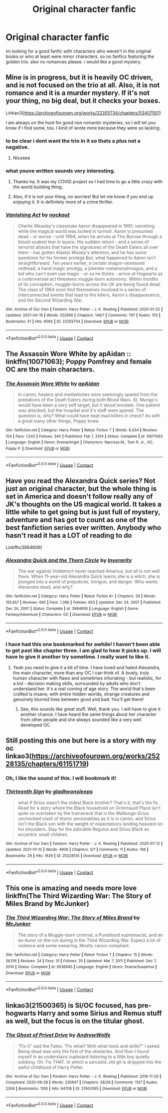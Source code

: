 #+TITLE: Original character fanfic

* Original character fanfic
:PROPERTIES:
:Author: das_cthulu
:Score: 15
:DateUnix: 1619099953.0
:DateShort: 2021-Apr-22
:FlairText: Recommendation
:END:
im looking for a good fanfic with characters who weren't in the original books or who at least were minor characters. so no fanfics featuring the golden trio. also no romances please. i would like a good mystery.


** Mine is in progress, but it is heavily OC driven, and is not focused on the trio at all. Also, it is not romance and it is a murder mystery. If it's not your thing, no big deal, but it checks your boxes.

Linkao3([[https://archiveofourown.org/works/22355734/chapters/53407501]])

I am always on the hunt for good non romantic mysteries, so I will let you know if i find some, too. I kind of wrote mine because they were so lacking.
:PROPERTIES:
:Author: nock_out_
:Score: 2
:DateUnix: 1619118692.0
:DateShort: 2021-Apr-22
:END:

*** to be clear i dont want the trio in it so thats a plus not a negative.
:PROPERTIES:
:Author: das_cthulu
:Score: 3
:DateUnix: 1619120109.0
:DateShort: 2021-Apr-23
:END:

**** Niceeee
:PROPERTIES:
:Author: nock_out_
:Score: 2
:DateUnix: 1619120715.0
:DateShort: 2021-Apr-23
:END:


*** what youve written sounds very interesting.
:PROPERTIES:
:Author: das_cthulu
:Score: 3
:DateUnix: 1619120186.0
:DateShort: 2021-Apr-23
:END:

**** Thanks ha. It was my COVID project so I had time to go a little crazy with the world building thing.
:PROPERTIES:
:Author: nock_out_
:Score: 2
:DateUnix: 1619120791.0
:DateShort: 2021-Apr-23
:END:


**** Also, if it is not your thing, no worries! But let me know if you end up enjoying it. It is definitely more of a crime thriller.
:PROPERTIES:
:Author: nock_out_
:Score: 2
:DateUnix: 1619121244.0
:DateShort: 2021-Apr-23
:END:


*** [[https://archiveofourown.org/works/22355734][*/Vanishing Act/*]] by [[https://www.archiveofourown.org/users/nockout/pseuds/nockout][/nockout/]]

#+begin_quote
  Charlie Weasley's classmate Aaron disappeared in 1991; vanishing while the magical world was locked in turmoil. Aaron is presumed dead - or worse - until 1994, when he arrives at The Burrow through a blood-soaked tear in space. His sudden return - and a series of terrorist attacks that have the signatures of the Death Eaters all over them - has gotten Alastor Moody's attention, and he has some questions for his former protégé.But, what happened to Aaron isn't straightforward. Ten years earlier, a certain dragon-obsessed redhead, a hand magic prodigy, a jokester metamorphmagus, and a kid who can't even use magic - or so he thinks - arrive at Hogwarts as a controversial act threatens muggle-born autonomy. Within months of its conception, muggle-borns across the UK are being found dead. The class of 1984 soon find themselves involved in a series of interconnected events that lead to the killers, Aaron's disappearance, and the Second Wizarding War.
#+end_quote

^{/Site/:} ^{Archive} ^{of} ^{Our} ^{Own} ^{*|*} ^{/Fandom/:} ^{Harry} ^{Potter} ^{-} ^{J.} ^{K.} ^{Rowling} ^{*|*} ^{/Published/:} ^{2020-01-22} ^{*|*} ^{/Updated/:} ^{2021-04-19} ^{*|*} ^{/Words/:} ^{252956} ^{*|*} ^{/Chapters/:} ^{149/?} ^{*|*} ^{/Comments/:} ^{797} ^{*|*} ^{/Kudos/:} ^{155} ^{*|*} ^{/Bookmarks/:} ^{51} ^{*|*} ^{/Hits/:} ^{8092} ^{*|*} ^{/ID/:} ^{22355734} ^{*|*} ^{/Download/:} ^{[[https://archiveofourown.org/downloads/22355734/Vanishing%20Act.epub?updated_at=1619115158][EPUB]]} ^{or} ^{[[https://archiveofourown.org/downloads/22355734/Vanishing%20Act.mobi?updated_at=1619115158][MOBI]]}

--------------

*FanfictionBot*^{2.0.0-beta} | [[https://github.com/FanfictionBot/reddit-ffn-bot/wiki/Usage][Usage]] | [[https://www.reddit.com/message/compose?to=tusing][Contact]]
:PROPERTIES:
:Author: FanfictionBot
:Score: 2
:DateUnix: 1619118709.0
:DateShort: 2021-Apr-22
:END:


** The Assassin Wore White by apAidan :: linkffn(10071063); Poppy Pomfrey and female OC are the main characters.
:PROPERTIES:
:Author: studynight
:Score: 2
:DateUnix: 1619134306.0
:DateShort: 2021-Apr-23
:END:

*** [[https://www.fanfiction.net/s/10071063/1/][*/The Assassin Wore White/*]] by [[https://www.fanfiction.net/u/2569626/apAidan][/apAidan/]]

#+begin_quote
  In canon, healers and mediwitches were seemingly spared from the predations of the Death Eaters during both Blood Wars. St. Mungo's would have been a very soft target, but it stood inviolate. One patient was attacked, but the hospital and it's staff were spared. The question is, why? What could have kept mad killers in check? As with a great many other things, Poppy knew.
#+end_quote

^{/Site/:} ^{fanfiction.net} ^{*|*} ^{/Category/:} ^{Harry} ^{Potter} ^{*|*} ^{/Rated/:} ^{Fiction} ^{T} ^{*|*} ^{/Words/:} ^{9,434} ^{*|*} ^{/Reviews/:} ^{154} ^{*|*} ^{/Favs/:} ^{1,542} ^{*|*} ^{/Follows/:} ^{340} ^{*|*} ^{/Published/:} ^{Feb} ^{1,} ^{2014} ^{*|*} ^{/Status/:} ^{Complete} ^{*|*} ^{/id/:} ^{10071063} ^{*|*} ^{/Language/:} ^{English} ^{*|*} ^{/Genre/:} ^{Drama/Angst} ^{*|*} ^{/Characters/:} ^{Narcissa} ^{M.,} ^{Tom} ^{R.} ^{Jr.,} ^{OC,} ^{Poppy} ^{P.} ^{*|*} ^{/Download/:} ^{[[http://www.ff2ebook.com/old/ffn-bot/index.php?id=10071063&source=ff&filetype=epub][EPUB]]} ^{or} ^{[[http://www.ff2ebook.com/old/ffn-bot/index.php?id=10071063&source=ff&filetype=mobi][MOBI]]}

--------------

*FanfictionBot*^{2.0.0-beta} | [[https://github.com/FanfictionBot/reddit-ffn-bot/wiki/Usage][Usage]] | [[https://www.reddit.com/message/compose?to=tusing][Contact]]
:PROPERTIES:
:Author: FanfictionBot
:Score: 1
:DateUnix: 1619134326.0
:DateShort: 2021-Apr-23
:END:


** Have you read the Alexandra Quick series? Not just an original character, but the whole thing is set in America and doesn't follow really any of JK's thoughts on the US magical world. It takes a little while to get going but is just full of mystery, adventure and has got to count as one of the best fanfiction series ever written. Anybody who hasn't read it has a LOT of reading to do

Linkffn(3964606)
:PROPERTIES:
:Author: walaska
:Score: 1
:DateUnix: 1619125468.0
:DateShort: 2021-Apr-23
:END:

*** [[https://www.fanfiction.net/s/3964606/1/][*/Alexandra Quick and the Thorn Circle/*]] by [[https://www.fanfiction.net/u/1374917/Inverarity][/Inverarity/]]

#+begin_quote
  The war against Voldemort never reached America, but all is not well there. When 11-year-old Alexandra Quick learns she is a witch, she is plunged into a world of prejudices, intrigue, and danger. Who wants Alexandra dead, and why?
#+end_quote

^{/Site/:} ^{fanfiction.net} ^{*|*} ^{/Category/:} ^{Harry} ^{Potter} ^{*|*} ^{/Rated/:} ^{Fiction} ^{K+} ^{*|*} ^{/Chapters/:} ^{29} ^{*|*} ^{/Words/:} ^{165,657} ^{*|*} ^{/Reviews/:} ^{692} ^{*|*} ^{/Favs/:} ^{1,386} ^{*|*} ^{/Follows/:} ^{653} ^{*|*} ^{/Updated/:} ^{Dec} ^{24,} ^{2007} ^{*|*} ^{/Published/:} ^{Dec} ^{24,} ^{2007} ^{*|*} ^{/Status/:} ^{Complete} ^{*|*} ^{/id/:} ^{3964606} ^{*|*} ^{/Language/:} ^{English} ^{*|*} ^{/Genre/:} ^{Fantasy/Adventure} ^{*|*} ^{/Characters/:} ^{OC} ^{*|*} ^{/Download/:} ^{[[http://www.ff2ebook.com/old/ffn-bot/index.php?id=3964606&source=ff&filetype=epub][EPUB]]} ^{or} ^{[[http://www.ff2ebook.com/old/ffn-bot/index.php?id=3964606&source=ff&filetype=mobi][MOBI]]}

--------------

*FanfictionBot*^{2.0.0-beta} | [[https://github.com/FanfictionBot/reddit-ffn-bot/wiki/Usage][Usage]] | [[https://www.reddit.com/message/compose?to=tusing][Contact]]
:PROPERTIES:
:Author: FanfictionBot
:Score: 1
:DateUnix: 1619125491.0
:DateShort: 2021-Apr-23
:END:


*** I have had this one bookmarked for awhile! I haven't been able to get past like chapter three. I am glad to hear it picks up. I will have to give it another try sometime. I really want to like it.
:PROPERTIES:
:Author: nock_out_
:Score: 1
:DateUnix: 1619125868.0
:DateShort: 2021-Apr-23
:END:

**** Yeah you need to give it a bit of time. I have loved and hated Alexandra, the main character, more than any OC I can think of. A lovely, truly human character with flaws and sometimes infuriating - but realistic, for a kid - decision making skills, surrounded by adults who don't understand her. It's a real coming of age story. The world that's been crafted is insane, with entire hidden worlds, strange creatures and genuinely blurred lines between good and bad. You'll get there!
:PROPERTIES:
:Author: walaska
:Score: 3
:DateUnix: 1619127867.0
:DateShort: 2021-Apr-23
:END:

***** See, this sounds like great stuff. Well, thank you. I will have to give it another chance. I have heard the same things about her character from other people and she always sounded like a very well developed OC.
:PROPERTIES:
:Author: nock_out_
:Score: 1
:DateUnix: 1619131904.0
:DateShort: 2021-Apr-23
:END:


** Still posting this one but here is a story with my oc linkao3([[https://archiveofourown.org/works/25228135/chapters/61151719]])
:PROPERTIES:
:Author: karigan_g
:Score: 1
:DateUnix: 1619128418.0
:DateShort: 2021-Apr-23
:END:

*** Oh, I like the sound of this. I will bookmark it!
:PROPERTIES:
:Author: nock_out_
:Score: 2
:DateUnix: 1619129570.0
:DateShort: 2021-Apr-23
:END:


*** [[https://archiveofourown.org/works/25228135][*/Thirteenth Sign/*]] by [[https://www.archiveofourown.org/users/gladheonsleeps/pseuds/gladheonsleeps][/gladheonsleeps/]]

#+begin_quote
  what if Sirius wasn't the oldest Black brother? That's it, that's the fic. Read for a story where the Black household on Grimmauld Place isn't quite so overtaken by the trainwreck that is the Walburga-Sirius unchecked clash of titanic personalities as it is in canon, and Sirius isn't the Black son with the weight of expectations landing heaviest on his shoulders. Stay for the adorable Regulus and Sirius Black as eccentric small children.
#+end_quote

^{/Site/:} ^{Archive} ^{of} ^{Our} ^{Own} ^{*|*} ^{/Fandom/:} ^{Harry} ^{Potter} ^{-} ^{J.} ^{K.} ^{Rowling} ^{*|*} ^{/Published/:} ^{2020-07-12} ^{*|*} ^{/Updated/:} ^{2021-01-10} ^{*|*} ^{/Words/:} ^{4906} ^{*|*} ^{/Chapters/:} ^{5/?} ^{*|*} ^{/Comments/:} ^{11} ^{*|*} ^{/Kudos/:} ^{106} ^{*|*} ^{/Bookmarks/:} ^{29} ^{*|*} ^{/Hits/:} ^{1629} ^{*|*} ^{/ID/:} ^{25228135} ^{*|*} ^{/Download/:} ^{[[https://archiveofourown.org/downloads/25228135/Thirteenth%20Sign.epub?updated_at=1610267640][EPUB]]} ^{or} ^{[[https://archiveofourown.org/downloads/25228135/Thirteenth%20Sign.mobi?updated_at=1610267640][MOBI]]}

--------------

*FanfictionBot*^{2.0.0-beta} | [[https://github.com/FanfictionBot/reddit-ffn-bot/wiki/Usage][Usage]] | [[https://www.reddit.com/message/compose?to=tusing][Contact]]
:PROPERTIES:
:Author: FanfictionBot
:Score: 1
:DateUnix: 1619128439.0
:DateShort: 2021-Apr-23
:END:


** This one is amazing and needs more love linkffn(The Third Wizarding War: The Story of Miles Brand by McJunker)
:PROPERTIES:
:Author: jacdot
:Score: 1
:DateUnix: 1619181321.0
:DateShort: 2021-Apr-23
:END:

*** [[https://www.fanfiction.net/s/6536945/1/][*/The Third Wizarding War: The Story of Miles Brand/*]] by [[https://www.fanfiction.net/u/1041490/McJunker][/McJunker/]]

#+begin_quote
  The story of a Muggle-born criminal, a Pureblood supremacist, and an ex-Auror on the run during in the Third Wizarding War. Expect a lot of violence and some swearing. Mostly canon compliant.
#+end_quote

^{/Site/:} ^{fanfiction.net} ^{*|*} ^{/Category/:} ^{Harry} ^{Potter} ^{*|*} ^{/Rated/:} ^{Fiction} ^{T} ^{*|*} ^{/Chapters/:} ^{15} ^{*|*} ^{/Words/:} ^{26,156} ^{*|*} ^{/Reviews/:} ^{24} ^{*|*} ^{/Favs/:} ^{31} ^{*|*} ^{/Follows/:} ^{25} ^{*|*} ^{/Updated/:} ^{Mar} ^{7,} ^{2011} ^{*|*} ^{/Published/:} ^{Dec} ^{7,} ^{2010} ^{*|*} ^{/Status/:} ^{Complete} ^{*|*} ^{/id/:} ^{6536945} ^{*|*} ^{/Language/:} ^{English} ^{*|*} ^{/Genre/:} ^{Drama/Suspense} ^{*|*} ^{/Download/:} ^{[[http://www.ff2ebook.com/old/ffn-bot/index.php?id=6536945&source=ff&filetype=epub][EPUB]]} ^{or} ^{[[http://www.ff2ebook.com/old/ffn-bot/index.php?id=6536945&source=ff&filetype=mobi][MOBI]]}

--------------

*FanfictionBot*^{2.0.0-beta} | [[https://github.com/FanfictionBot/reddit-ffn-bot/wiki/Usage][Usage]] | [[https://www.reddit.com/message/compose?to=tusing][Contact]]
:PROPERTIES:
:Author: FanfictionBot
:Score: 1
:DateUnix: 1619181348.0
:DateShort: 2021-Apr-23
:END:


** linkao3(21500365) is SI/OC focused, has pre-hogwarts Harry and some Sirius and Remus stuff as well, but the focus is on the titular ghost.
:PROPERTIES:
:Author: Al_Rascala
:Score: 0
:DateUnix: 1619131514.0
:DateShort: 2021-Apr-23
:END:

*** [[https://archiveofourown.org/works/21500365][*/The Ghost of Privet Drive/*]] by [[https://www.archiveofourown.org/users/AndrewWolfe/pseuds/AndrewWolfe][/AndrewWolfe/]]

#+begin_quote
  "Fix it" said the Fates. "Fix what? With what tools and skills?" I asked. Being dead was only the first of the obstacles. And then I found myself in an understairs cupboard listening to a little boy quietly sobbing. Oh. Fix THAT. In which a sarcastic old git is dropped into the awful childhood of Harry Potter.
#+end_quote

^{/Site/:} ^{Archive} ^{of} ^{Our} ^{Own} ^{*|*} ^{/Fandom/:} ^{Harry} ^{Potter} ^{-} ^{J.} ^{K.} ^{Rowling} ^{*|*} ^{/Published/:} ^{2019-11-20} ^{*|*} ^{/Completed/:} ^{2020-08-28} ^{*|*} ^{/Words/:} ^{235847} ^{*|*} ^{/Chapters/:} ^{28/28} ^{*|*} ^{/Comments/:} ^{1137} ^{*|*} ^{/Kudos/:} ^{2309} ^{*|*} ^{/Bookmarks/:} ^{1100} ^{*|*} ^{/Hits/:} ^{64709} ^{*|*} ^{/ID/:} ^{21500365} ^{*|*} ^{/Download/:} ^{[[https://archiveofourown.org/downloads/21500365/The%20Ghost%20of%20Privet.epub?updated_at=1615871073][EPUB]]} ^{or} ^{[[https://archiveofourown.org/downloads/21500365/The%20Ghost%20of%20Privet.mobi?updated_at=1615871073][MOBI]]}

--------------

*FanfictionBot*^{2.0.0-beta} | [[https://github.com/FanfictionBot/reddit-ffn-bot/wiki/Usage][Usage]] | [[https://www.reddit.com/message/compose?to=tusing][Contact]]
:PROPERTIES:
:Author: FanfictionBot
:Score: 1
:DateUnix: 1619131533.0
:DateShort: 2021-Apr-23
:END:
